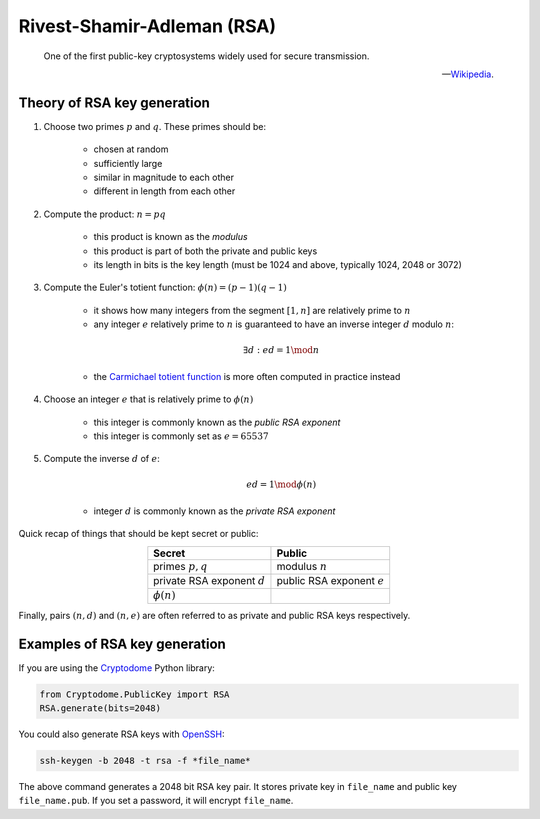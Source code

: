 Rivest-Shamir-Adleman (RSA)
===========================

.. epigraph::

    One of the first public-key cryptosystems widely used for secure transmission.

    -- `Wikipedia`_.

.. _Wikipedia: https://en.wikipedia.org/wiki/RSA_(cryptosystem)

Theory of RSA key generation
----------------------------

#. Choose two primes :math:`p` and :math:`q`. These primes should be:

    - chosen at random
    - sufficiently large
    - similar in magnitude to each other
    - different in length from each other

#. Compute the product: :math:`n = pq`

    - this product is known as the *modulus*
    - this product is part of both the private and public keys
    - its length in bits is the key length (must be 1024 and above, typically 1024, 2048 or 3072)

#. Compute the Euler's totient function: :math:`\phi(n) = (p - 1)(q - 1)`

    - it shows how many integers from the segment :math:`[1, n]` are relatively prime to :math:`n`
    - any integer :math:`e` relatively prime to :math:`n` is guaranteed to have an inverse integer :math:`d` modulo :math:`n`:

    .. math:: \exists d: ed = 1 \mod n

    - the `Carmichael totient function`_ is more often computed in practice instead

    .. _Carmichael totient function: https://en.wikipedia.org/wiki/RSA_(cryptosystem)#Key_generation

#. Choose an integer :math:`e` that is relatively prime to :math:`\phi(n)`

    - this integer is commonly known as the *public RSA exponent*
    - this integer is commonly set as :math:`e = 65537`

#. Compute the inverse :math:`d` of :math:`e`:

    .. math:: ed = 1 \mod\phi(n)

    - integer :math:`d` is commonly known as the *private RSA exponent*

Quick recap of things that should be kept secret or public:

.. table::
    :align: center

    +-------------------------------+-----------------------------+
    |Secret                         |Public                       |
    +===============================+=============================+
    |primes :math:`p, q`            |modulus :math:`n`            |
    +-------------------------------+-----------------------------+
    |private RSA exponent :math:`d` |public RSA exponent :math:`e`|
    +-------------------------------+-----------------------------+
    |:math:`\phi(n)`                |                             |
    +-------------------------------+-----------------------------+

Finally, pairs :math:`(n, d)` and :math:`(n, e)` are often referred to as private and public RSA keys respectively.

Examples of RSA key generation
------------------------------

If you are using the Cryptodome_ Python library:

.. _Cryptodome: https://pycryptodome.readthedocs.io/en/latest/

.. code-block:: python

    from Cryptodome.PublicKey import RSA
    RSA.generate(bits=2048)

You could also generate RSA keys with OpenSSH_:

.. _OpenSSH: https://www.openssh.com/

.. code-block:: sh

    ssh-keygen -b 2048 -t rsa -f *file_name*

The above command generates a 2048 bit RSA key pair. It stores private key in ``file_name`` and public key ``file_name.pub``. If you set a password, it will encrypt ``file_name``.

.. Another option is to use GnuPG_:
..
.. .. _GnuPG: https://www.gnupg.org/
..
.. .. code-block:: sh
..
..     gpg --generate-key
..
.. The above command will guide you through a sequence of prompts,
